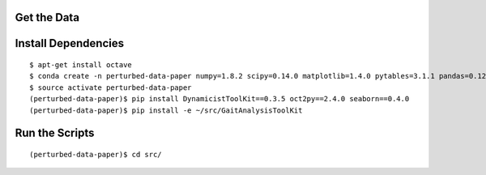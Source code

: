 Get the Data
============

Install Dependencies
====================

::

   $ apt-get install octave
   $ conda create -n perturbed-data-paper numpy=1.8.2 scipy=0.14.0 matplotlib=1.4.0 pytables=3.1.1 pandas=0.12.0 pyyaml=3.11
   $ source activate perturbed-data-paper
   (perturbed-data-paper)$ pip install DynamicistToolKit==0.3.5 oct2py==2.4.0 seaborn==0.4.0
   (perturbed-data-paper)$ pip install -e ~/src/GaitAnalysisToolKit

Run the Scripts
===============

::

   (perturbed-data-paper)$ cd src/

